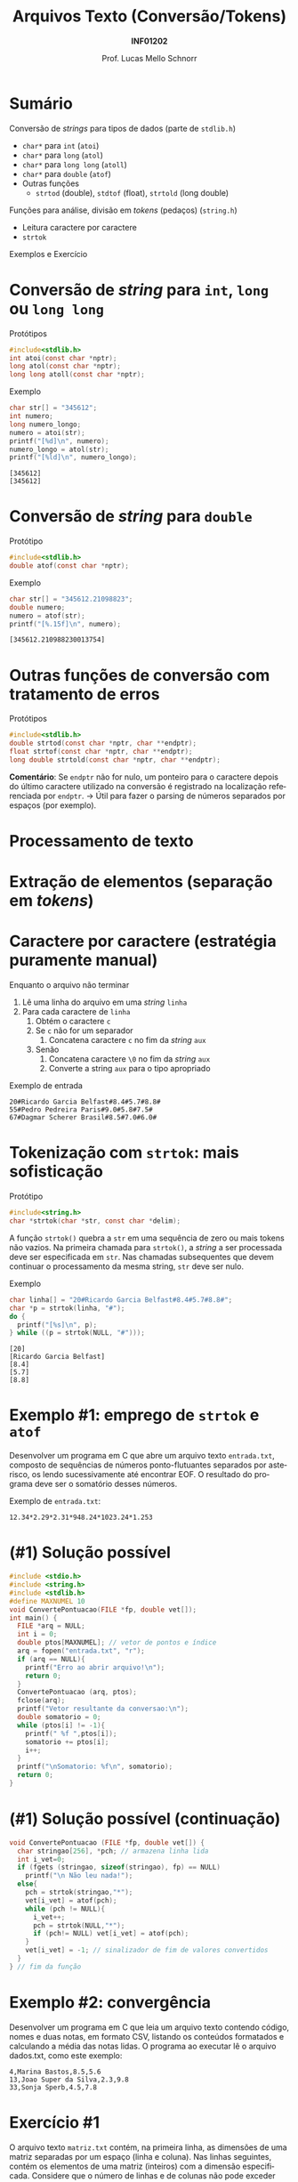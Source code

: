 # -*- coding: utf-8 -*-
# -*- mode: org -*-
#+startup: beamer overview indent
#+LANGUAGE: pt-br
#+TAGS: noexport(n)
#+EXPORT_EXCLUDE_TAGS: noexport
#+EXPORT_SELECT_TAGS: export

#+Title: Arquivos Texto (Conversão/Tokens)
#+Subtitle: *INF01202*
#+Author: Prof. Lucas Mello Schnorr
#+Date: \copyleft

#+LaTeX_CLASS: beamer
#+LaTeX_CLASS_OPTIONS: [xcolor=dvipsnames]
#+OPTIONS:   H:1 num:t toc:nil \n:nil @:t ::t |:t ^:t -:t f:t *:t <:t
#+LATEX_HEADER: \input{org-babel.tex}
#+LATEX_HEADER: \usepackage{amsmath}
#+LATEX_HEADER: \usepackage{systeme}

* Sumário

#+BEGIN_COMMENT
Veremos funções auxiliares para lidar com texto (/strings/).
#+END_COMMENT

Conversão de /strings/ para tipos de dados (parte de ~stdlib.h~)
- ~char*~ para ~int~ (~atoi~)
- ~char*~ para ~long~ (~atol~)
- ~char*~ para ~long long~ (~atoll~)
- ~char*~ para ~double~ (~atof~)
- Outras funções
  - ~strtod~ (double), ~stdtof~ (float), ~strtold~ (long double)

Funções para análise, divisão em /tokens/ (pedaços) (~string.h~)
- Leitura caractere por caractere
- ~strtok~

Exemplos e Exercício

* Conversão de /string/ para ~int~, ~long~ ou ~long long~

Protótipos
#+attr_latex: :options fontsize=\normalsize
#+BEGIN_SRC C
#include<stdlib.h>
int atoi(const char *nptr);
long atol(const char *nptr);
long long atoll(const char *nptr);
#+END_SRC

#+latex: \vfill\pause

Exemplo
#+attr_latex: :options fontsize=\normalsize
#+BEGIN_SRC C :results output :exports both
char str[] = "345612";
int numero;
long numero_longo;
numero = atoi(str);
printf("[%d]\n", numero);
numero_longo = atol(str);
printf("[%ld]\n", numero_longo);
#+END_SRC

#+RESULTS:
: [345612]
: [345612]

* Conversão de /string/ para ~double~

Protótipo
#+attr_latex: :options fontsize=\normalsize
#+BEGIN_SRC C
#include<stdlib.h>
double atof(const char *nptr);
#+END_SRC

#+latex: \vfill\pause

Exemplo
#+attr_latex: :options fontsize=\normalsize
#+BEGIN_SRC C :results output :exports both :includes "<stdlib.h> <stdio.h>"
char str[] = "345612.21098823";
double numero;
numero = atof(str);
printf("[%.15f]\n", numero);
#+END_SRC

#+RESULTS:
: [345612.210988230013754]

* Outras funções de conversão com tratamento de erros

Protótipos
#+attr_latex: :options fontsize=\normalsize
#+BEGIN_SRC C
#include<stdlib.h>
double strtod(const char *nptr, char **endptr);
float strtof(const char *nptr, char **endptr);
long double strtold(const char *nptr, char **endptr);
#+END_SRC

#+latex: \vfill\pause

*Comentário*: Se ~endptr~ não for nulo, um ponteiro para o caractere
depois do último caractere utilizado na conversão é registrado na
localização referenciada por ~endptr~. \to Útil para fazer o parsing de
números separados por espaços (por exemplo).

* Processamento de texto
#+latex: \cortesia{../../../Algoritmos/Marcelo/aulas/aula27/aula27_slide_04.pdf}{Prof. Marcelo Walter}
* Extração de elementos (separação em /tokens/)
#+latex: \cortesia{../../../Algoritmos/Marcelo/aulas/aula27/aula27_slide_05.pdf}{Prof. Marcelo Walter}
* Caractere por caractere (estratégia puramente manual)

Enquanto o arquivo não terminar
1. Lê uma linha do arquivo em uma /string/ ~linha~
2. Para cada caractere de ~linha~
   1. Obtém o caractere ~c~
   2. Se ~c~ não for um separador
      1. Concatena caractere ~c~ no fim da /string/ ~aux~
   3. Senão
      1. Concatena caractere ~\0~ no fim da /string/ ~aux~
      2. Converte a string ~aux~ para o tipo apropriado

#+latex: \vfill

Exemplo de entrada
#+BEGIN_EXAMPLE
20#Ricardo Garcia Belfast#8.4#5.7#8.8#
55#Pedro Pedreira Paris#9.0#5.8#7.5#
67#Dagmar Scherer Brasil#8.5#7.0#6.0#
#+END_EXAMPLE

* Tokenização com ~strtok~: mais sofisticação

Protótipo
#+attr_latex: :options fontsize=\normalsize
#+BEGIN_SRC C
#include<string.h>
char *strtok(char *str, const char *delim);
#+END_SRC

A função ~strtok()~ quebra a ~str~ em uma sequência de zero ou mais tokens
não vazios. Na primeira chamada para ~strtok()~, a /string/ a ser
processada deve ser especificada em ~str~. Nas chamadas subsequentes que
devem continuar o processamento da mesma string, ~str~ deve ser nulo.

#+latex: \vfill\pause

Exemplo
#+BEGIN_SRC C :includes "<stdio.h> <string.h>" :results output :exports both
char linha[] = "20#Ricardo Garcia Belfast#8.4#5.7#8.8#";
char *p = strtok(linha, "#");
do {
  printf("[%s]\n", p);
} while ((p = strtok(NULL, "#")));
#+END_SRC

#+RESULTS:
: [20]
: [Ricardo Garcia Belfast]
: [8.4]
: [5.7]
: [8.8]
* Exemplo #1: emprego de ~strtok~ e ~atof~

Desenvolver um programa em C que abre um arquivo texto ~entrada.txt~,
composto de sequências de números ponto-flutuantes separados por
asterisco, os lendo sucessivamente até encontrar EOF. O resultado do
programa deve ser o somatório desses números.

#+latex: \vfill\pause

Exemplo de ~entrada.txt~:
#+BEGIN_EXAMPLE
12.34*2.29*2.31*948.24*1023.24*1.253
#+END_EXAMPLE
* (#1) Solução possível

#+BEGIN_SRC C :tangle e/a38-soma-doubles.c
#include <stdio.h>
#include <string.h>
#include <stdlib.h>
#define MAXNUMEL 10
void ConvertePontuacao(FILE *fp, double vet[]);
int main() {
  FILE *arq = NULL;
  int i = 0;
  double ptos[MAXNUMEL]; // vetor de pontos e índice
  arq = fopen("entrada.txt", "r");
  if (arq == NULL){
    printf("Erro ao abrir arquivo!\n");
    return 0;
  }
  ConvertePontuacao (arq, ptos);
  fclose(arq);
  printf("Vetor resultante da conversao:\n");
  double somatorio = 0;
  while (ptos[i] != -1){
    printf(" %f ",ptos[i]);
    somatorio += ptos[i];
    i++;
  }
  printf("\nSomatorio: %f\n", somatorio);
  return 0;
}

#+END_SRC

* (#1) Solução possível (continuação)

#+BEGIN_SRC C :tangle e/a38-soma-doubles.c :main no
void ConvertePontuacao (FILE *fp, double vet[]) {
  char stringao[256], *pch; // armazena linha lida
  int i_vet=0;
  if (fgets (stringao, sizeof(stringao), fp) == NULL)
    printf("\n Não leu nada!");
  else{
    pch = strtok(stringao,"*");
    vet[i_vet] = atof(pch);
    while (pch != NULL){
      i_vet++;
      pch = strtok(NULL,"*");
      if (pch!= NULL) vet[i_vet] = atof(pch);
    }
    vet[i_vet] = -1; // sinalizador de fim de valores convertidos
  }
} // fim da função
#+END_SRC

#+RESULTS:
* Exemplo #2: convergência 

Desenvolver um programa em C que leia um arquivo texto contendo
código, nomes e duas notas, em formato CSV, listando os conteúdos
formatados e calculando a média das notas lidas.  O programa ao
executar lê o arquivo dados.txt, como este exemplo:
#+BEGIN_EXAMPLE
4,Marina Bastos,8.5,5.6
13,Joao Super da Silva,2.3,9.8
33,Sonja Sperb,4.5,7.8
#+END_EXAMPLE
* Exercício #1

O arquivo texto ~matriz.txt~ contém, na primeira linha, as dimensões de
uma matriz separadas por um espaço (linha e coluna). Nas linhas
seguintes, contém os elementos de uma matriz (inteiros) com a dimensão
especificada. Considere que o número de linhas e de colunas não pode
exceder uma constante DIMMAX.  Desenvolver um programa em C que:

1. Leia o arquivo texto acima, armazenando os dados em uma matriz.
2. Imprima a matriz na tela, no formato de matriz
3. Troque todos elementos negativos da matriz por zero.
4. Grave os elementos da matriz modificada no arquivo binário
   ~matriz.bin~, linha por linha.
5. Leia o arquivo ~matriz.bin~ em outra matriz, imprimindo-a na tela.
